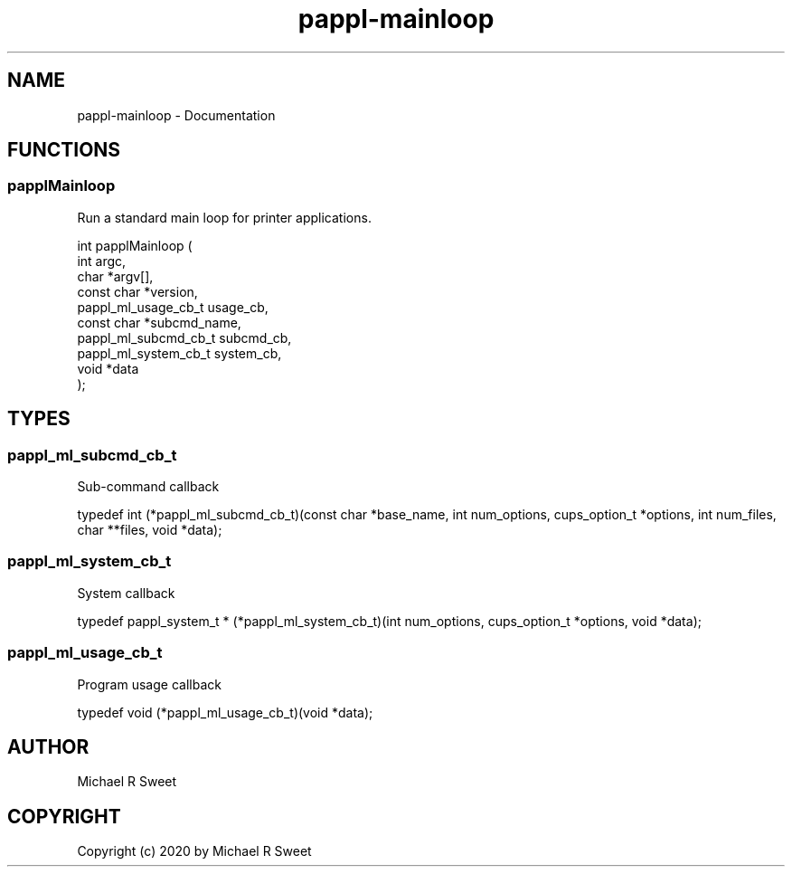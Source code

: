 .TH pappl-mainloop 3 "Documentation" "2020-10-06" "Documentation"
.SH NAME
pappl-mainloop \- Documentation
.SH FUNCTIONS
.SS papplMainloop
Run a standard main loop for printer applications.
.PP
.nf
int  papplMainloop (
    int argc,
    char *argv[],
    const char *version,
    pappl_ml_usage_cb_t usage_cb,
    const char *subcmd_name,
    pappl_ml_subcmd_cb_t subcmd_cb,
    pappl_ml_system_cb_t system_cb,
    void *data
);
.fi
.SH TYPES
.SS pappl_ml_subcmd_cb_t
Sub-command callback
.PP
.nf
typedef int (*pappl_ml_subcmd_cb_t)(const char *base_name, int num_options, cups_option_t *options, int num_files, char **files, void *data);
.fi
.SS pappl_ml_system_cb_t
System callback
.PP
.nf
typedef pappl_system_t * (*pappl_ml_system_cb_t)(int num_options, cups_option_t *options, void *data);
.fi
.SS pappl_ml_usage_cb_t
Program usage callback
.PP
.nf
typedef void (*pappl_ml_usage_cb_t)(void *data);
.fi
.SH AUTHOR
.PP
Michael R Sweet
.SH COPYRIGHT
.PP
Copyright (c) 2020 by Michael R Sweet

